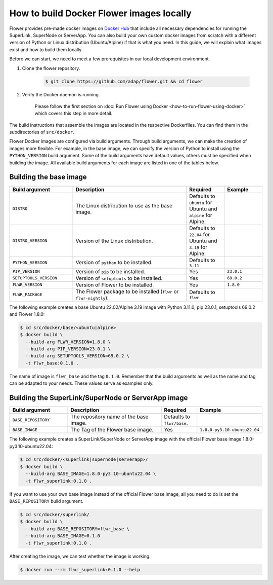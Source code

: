 How to build Docker Flower images locally
=========================================

Flower provides pre-made docker images on `Docker Hub <https://hub.docker.com/u/flwr>`_
that include all necessary dependencies for running the SuperLink, SuperNode or ServerApp.
You can also build your own custom docker images from scratch with a different version of Python
or Linux distribution (Ubuntu/Alpine) if that is what you need. In this guide, we will explain what
images exist and how to build them locally.

Before we can start, we need to meet a few prerequisites in our local development environment.

#. Clone the flower repository.

    .. code-block:: bash

      $ git clone https://github.com/adap/flower.git && cd flower

#. Verify the Docker daemon is running.

    Please follow the first section on
    :doc:`Run Flower using Docker <how-to-run-flower-using-docker>`
    which covers this step in more detail.


The build instructions that assemble the images are located in the respective Dockerfiles. You
can find them in the subdirectories of ``src/docker``.

Flower Docker images are configured via build arguments. Through build arguments, we can make the
creation of images more flexible. For example, in the base image, we can specify the version of
Python to install using the ``PYTHON_VERSION`` build argument. Some of the build arguments have
default values, others must be specified when building the image. All available build arguments for
each image are listed in one of the tables below.

Building the base image
-----------------------

.. list-table::
   :widths: 25 45 15 15
   :header-rows: 1

   * - Build argument
     - Description
     - Required
     - Example
   * - ``DISTRO``
     - The Linux distribution to use as the base image.
     - Defaults to ``ubuntu`` for Ubuntu and ``alpine`` for Alpine.
     -
   * - ``DISTRO_VERSION``
     - Version of the Linux distribution.
     - Defaults to ``22.04`` for Ubuntu and ``3.19`` for Alpine.
     -
   * - ``PYTHON_VERSION``
     - Version of ``python`` to be installed.
     - Defaults to ``3.11``
     -
   * - ``PIP_VERSION``
     - Version of ``pip`` to be installed.
     - Yes
     - ``23.0.1``
   * - ``SETUPTOOLS_VERSION``
     - Version of ``setuptools`` to be installed.
     - Yes
     - ``69.0.2``
   * - ``FLWR_VERSION``
     - Version of Flower to be installed.
     - Yes
     - ``1.8.0``
   * - ``FLWR_PACKAGE``
     - The Flower package to be installed (``flwr`` or ``flwr-nightly``).
     - Defaults to ``flwr``
     -


The following example creates a base Ubuntu 22.02/Alpine 3.19 image with Python 3.11.0, pip 23.0.1,
setuptools 69.0.2 and Flower 1.8.0:

.. code-block:: bash

  $ cd src/docker/base/<ubuntu|alpine>
  $ docker build \
    --build-arg FLWR_VERSION=1.8.0 \
    --build-arg PIP_VERSION=23.0.1 \
    --build-arg SETUPTOOLS_VERSION=69.0.2 \
    -t flwr_base:0.1.0 .

The name of image is ``flwr_base`` and the tag ``0.1.0``. Remember that the build arguments as well
as the name and tag can be adapted to your needs. These values serve as examples only.

Building the SuperLink/SuperNode or ServerApp image
---------------------------------------------------

.. list-table::
   :widths: 25 45 15 15
   :header-rows: 1

   * - Build argument
     - Description
     - Required
     - Example
   * - ``BASE_REPOSITORY``
     - The repository name of the base image.
     - Defaults to ``flwr/base``.
     -
   * - ``BASE_IMAGE``
     - The Tag of the Flower base image.
     - Yes
     - ``1.8.0-py3.10-ubuntu22.04``

The following example creates a SuperLink/SuperNode or ServerApp image with the official Flower
base image 1.8.0-py3.10-ubuntu22.04:

.. code-block:: bash

  $ cd src/docker/<superlink|supernode|serverapp>/
  $ docker build \
    --build-arg BASE_IMAGE=1.8.0-py3.10-ubuntu22.04 \
    -t flwr_superlink:0.1.0 .


If you want to use your own base image instead of the official Flower base image, all you need to do
is set the ``BASE_REPOSITORY`` build argument.

.. code-block:: bash

  $ cd src/docker/superlink/
  $ docker build \
    --build-arg BASE_REPOSITORY=flwr_base \
    --build-arg BASE_IMAGE=0.1.0
    -t flwr_superlink:0.1.0 .

After creating the image, we can test whether the image is working:

.. code-block:: bash

  $ docker run --rm flwr_superlink:0.1.0 --help
